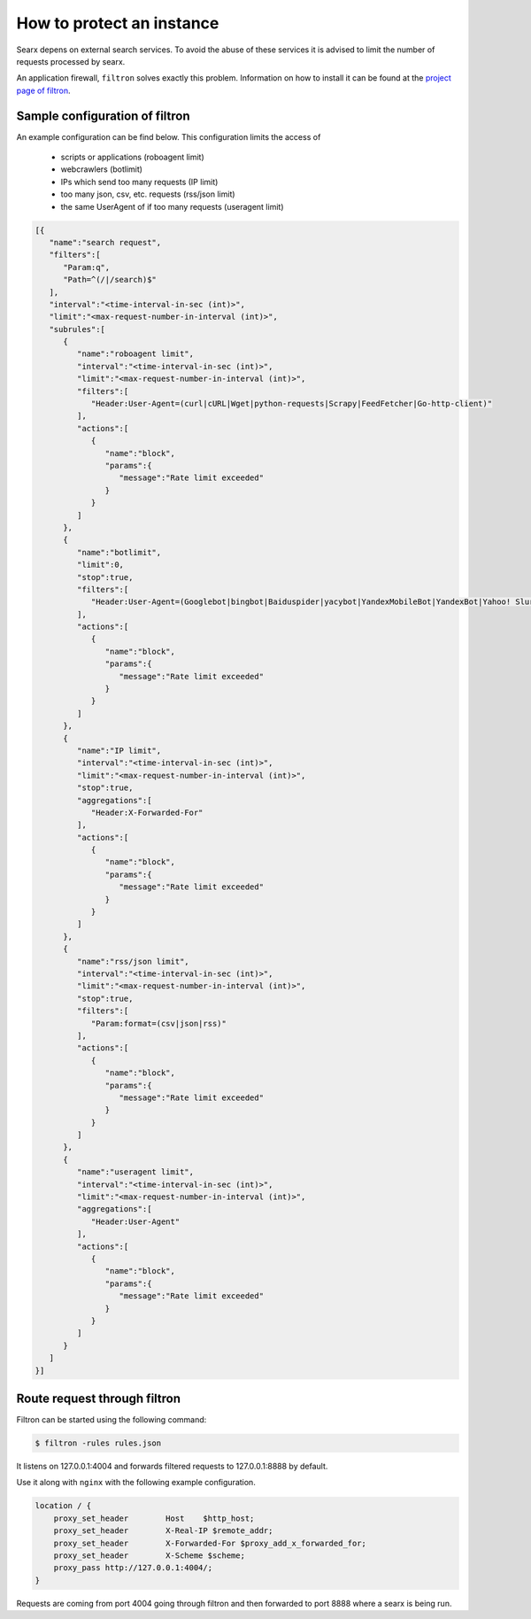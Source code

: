 How to protect an instance
==========================

Searx depens on external search services. To avoid the abuse of these services it is advised to limit the number of requests processed by searx.

An application firewall, ``filtron`` solves exactly this problem. Information on how to install it can be found at the `project page of filtron <https://github.com/asciimoo/filtron>`__.

Sample configuration of filtron
-------------------------------

An example configuration can be find below. This configuration limits the access of

 * scripts or applications (roboagent limit)

 * webcrawlers (botlimit)

 * IPs which send too many requests (IP limit)

 * too many json, csv, etc. requests (rss/json limit)

 * the same UserAgent of if too many requests (useragent limit)


.. code:: json

   [{
      "name":"search request",
      "filters":[
         "Param:q",
         "Path=^(/|/search)$"
      ],
      "interval":"<time-interval-in-sec (int)>",
      "limit":"<max-request-number-in-interval (int)>",
      "subrules":[
         {
            "name":"roboagent limit",
            "interval":"<time-interval-in-sec (int)>",
            "limit":"<max-request-number-in-interval (int)>",
            "filters":[
               "Header:User-Agent=(curl|cURL|Wget|python-requests|Scrapy|FeedFetcher|Go-http-client)"
            ],
            "actions":[
               {
                  "name":"block",
                  "params":{
                     "message":"Rate limit exceeded"
                  }
               }
            ]
         },
         {
            "name":"botlimit",
            "limit":0,
            "stop":true,
            "filters":[
               "Header:User-Agent=(Googlebot|bingbot|Baiduspider|yacybot|YandexMobileBot|YandexBot|Yahoo! Slurp|MJ12bot|AhrefsBot|archive.org_bot|msnbot|MJ12bot|SeznamBot|linkdexbot|Netvibes|SMTBot|zgrab|James BOT)"
            ],
            "actions":[
               {
                  "name":"block",
                  "params":{
                     "message":"Rate limit exceeded"
                  }
               }
            ]
         },
         {
            "name":"IP limit",
            "interval":"<time-interval-in-sec (int)>",
            "limit":"<max-request-number-in-interval (int)>",
            "stop":true,
            "aggregations":[
               "Header:X-Forwarded-For"
            ],
            "actions":[
               {
                  "name":"block",
                  "params":{
                     "message":"Rate limit exceeded"
                  }
               }
            ]
         },
         {
            "name":"rss/json limit",
            "interval":"<time-interval-in-sec (int)>",
            "limit":"<max-request-number-in-interval (int)>",
            "stop":true,
            "filters":[
               "Param:format=(csv|json|rss)"
            ],
            "actions":[
               {
                  "name":"block",
                  "params":{
                     "message":"Rate limit exceeded"
                  }
               }
            ]
         },
         {
            "name":"useragent limit",
            "interval":"<time-interval-in-sec (int)>",
            "limit":"<max-request-number-in-interval (int)>",
            "aggregations":[
               "Header:User-Agent"
            ],
            "actions":[
               {
                  "name":"block",
                  "params":{
                     "message":"Rate limit exceeded"
                  }
               }
            ]
         }
      ]
   }]



Route request through filtron
-----------------------------

Filtron can be started using the following command:

.. code:: bash

    $ filtron -rules rules.json

It listens on 127.0.0.1:4004 and forwards filtered requests to 127.0.0.1:8888 by default.

Use it along with ``nginx`` with the following example configuration.

.. code:: nginx

    location / {
        proxy_set_header        Host    $http_host;
        proxy_set_header        X-Real-IP $remote_addr;
        proxy_set_header        X-Forwarded-For $proxy_add_x_forwarded_for;
        proxy_set_header        X-Scheme $scheme;
        proxy_pass http://127.0.0.1:4004/;
    }

Requests are coming from port 4004 going through filtron and then forwarded to port 8888 where a searx is being run.
